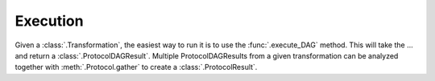 
Execution
---------

Given a :class:`.Transformation`, the easiest way to run it is to use the
:func:`.execute_DAG` method. This will take the ... and return a
:class:`.ProtocolDAGResult`. Multiple ProtocolDAGResults from a given
transformation can be analyzed together with :meth:`.Protocol.gather` to
create a :class:`.ProtocolResult`.




